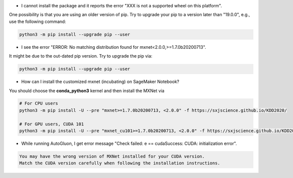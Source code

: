 * I cannot install the package and it reports the error "XXX is not a supported wheel on this platform".

One possibility is that you are using an older version of pip. Try to upgrade your pip to a version later than "19.0.0",
e.g., use the following command:

.. code-block::

  python3 -m pip install --upgrade pip --user

* I see the error "ERROR: No matching distribution found for mxnet<2.0.0,>=1.7.0b20200713".

It might be due to the out-dated pip version. Try to upgrade the pip via:

.. code-block::

  python3 -m pip install --upgrade pip --user

* How can I install the customized mxnet (incubating) on SageMaker Notebook?

You should choose the **conda_python3** kernel and then install the MXNet via

.. code-block::

  # For CPU users
  python3 -m pip install -U --pre "mxnet>=1.7.0b20200713, <2.0.0" -f https://sxjscience.github.io/KDD2020/

  # For GPU users, CUDA 101
  python3 -m pip install -U --pre "mxnet_cu101>=1.7.0b20200713, <2.0.0" -f https://sxjscience.github.io/KDD2020/

* While running AutoGluon, I get error message "Check failed: e == cudaSuccess: CUDA: initialization error".

.. code-block::

  You may have the wrong version of MXNet installed for your CUDA version.
  Match the CUDA version carefully when following the installation instructions.
